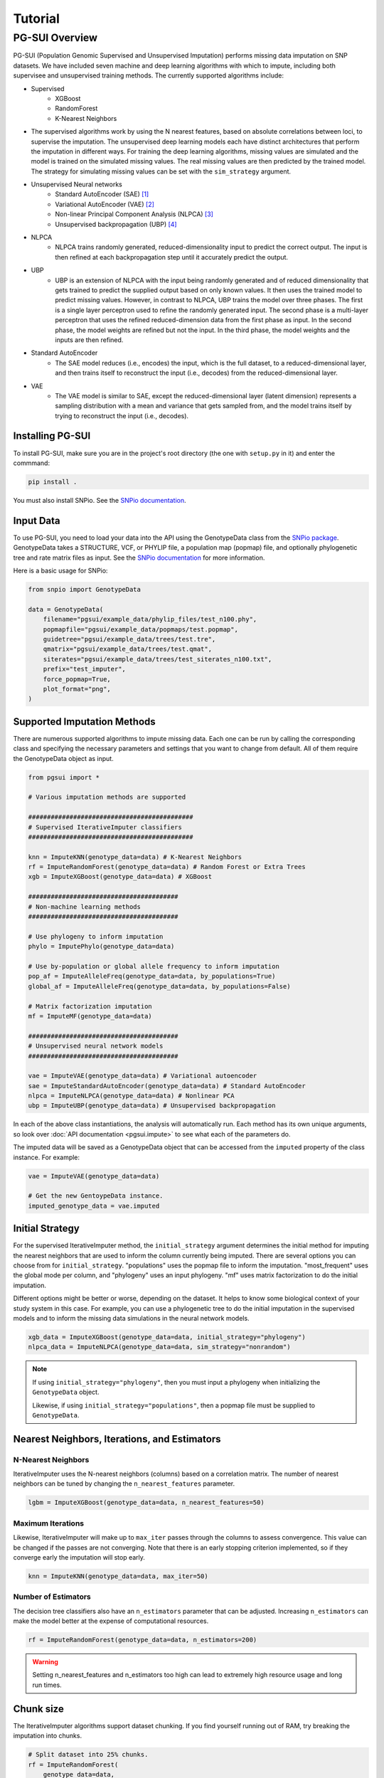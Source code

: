 Tutorial
========

PG-SUI Overview
________________

PG-SUI (Population Genomic Supervised and Unsupervised Imputation) performs missing data imputation on SNP datasets. We have included seven machine and deep learning algorithms with which to impute, including both supervisee and unsupervised training methods. The currently supported algorithms include:

+ Supervised
    + XGBoost
    + RandomForest
    + K-Nearest Neighbors

+ The supervised algorithms work by using the N nearest features, based on absolute correlations between loci, to supervise the imputation. The unsupervised deep learning models each have distinct architectures that perform the imputation in different ways. For training the deep learning algorithms, missing values are simulated and the model is trained on the simulated missing values. The real missing values are then predicted by the trained model. The strategy for simulating missing values can be set with the ``sim_strategy`` argument.

+ Unsupervised Neural networks
    + Standard AutoEncoder (SAE) [1]_
    + Variational AutoEncoder (VAE) [2]_
    + Non-linear Principal Component Analysis (NLPCA) [3]_
    + Unsupervised backpropagation (UBP) [4]_

+ NLPCA
    + NLPCA trains randomly generated, reduced-dimensionality input to predict the correct output. The input is then refined at each backpropagation step until it accurately predict the output.
+ UBP
    + UBP is an extension of NLPCA with the input being randomly generated and of reduced dimensionality that gets trained to predict the supplied output based on only known values. It then uses the trained model to predict missing values. However, in contrast to NLPCA, UBP trains the model over three phases. The first is a single layer perceptron used to refine the randomly generated input. The second phase is a multi-layer perceptron that uses the refined reduced-dimension data from the first phase as input. In the second phase, the model weights are refined but not the input. In the third phase, the model weights and the inputs are then refined.


+ Standard AutoEncoder
    + The SAE model reduces (i.e., encodes) the input, which is the full dataset, to a reduced-dimensional layer, and then trains itself to reconstruct the input (i.e., decodes) from the reduced-dimensional layer. 

+ VAE
    + The VAE model is similar to SAE, except the reduced-dimensional layer (latent dimension) represents a sampling distribution with a mean and variance that gets sampled from, and the model trains itself by trying to reconstruct the input (i.e., decodes).


Installing PG-SUI
------------------

To install PG-SUI, make sure you are in the project's root directory (the one with ``setup.py`` in it) and enter the commmand:

.. code-block:: bash

    pip install .

You must also install SNPio. See the `SNPio documentation <https://snpio.readthedocs.io>`_.

Input Data
-----------

To use PG-SUI, you need to load your data into the API using the GenotypeData class from the `SNPio package <https://github.com/btmartin721/SNPio>`_. GenotypeData takes a STRUCTURE, VCF, or PHYLIP file, a population map (popmap) file, and optionally phylogenetic tree and rate matrix files as input. See the `SNPio documentation <https://snpio.readthedocs.io>`_ for more information.

Here is a basic usage for SNPio:

.. code-block:: python

    from snpio import GenotypeData

    data = GenotypeData(
        filename="pgsui/example_data/phylip_files/test_n100.phy",
        popmapfile="pgsui/example_data/popmaps/test.popmap",
        guidetree="pgsui/example_data/trees/test.tre",
        qmatrix="pgsui/example_data/trees/test.qmat",
        siterates="pgsui/example_data/trees/test_siterates_n100.txt",
        prefix="test_imputer",
        force_popmap=True,
        plot_format="png",
    )


Supported Imputation Methods
----------------------------

There are numerous supported algorithms to impute missing data. Each one can be run by calling the corresponding class and specifying the necessary parameters and settings that you want to change from default. All of them require the GenotypeData object as input.

.. code-block:: python

    from pgsui import *

    # Various imputation methods are supported

    ############################################
    # Supervised IterativeImputer classifiers
    ############################################

    knn = ImputeKNN(genotype_data=data) # K-Nearest Neighbors
    rf = ImputeRandomForest(genotype_data=data) # Random Forest or Extra Trees
    xgb = ImputeXGBoost(genotype_data=data) # XGBoost

    ########################################
    # Non-machine learning methods
    ########################################

    # Use phylogeny to inform imputation
    phylo = ImputePhylo(genotype_data=data)

    # Use by-population or global allele frequency to inform imputation
    pop_af = ImputeAlleleFreq(genotype_data=data, by_populations=True)
    global_af = ImputeAlleleFreq(genotype_data=data, by_populations=False)

    # Matrix factorization imputation
    mf = ImputeMF(genotype_data=data)

    ########################################
    # Unsupervised neural network models
    ########################################

    vae = ImputeVAE(genotype_data=data) # Variational autoencoder
    sae = ImputeStandardAutoEncoder(genotype_data=data) # Standard AutoEncoder
    nlpca = ImputeNLPCA(genotype_data=data) # Nonlinear PCA
    ubp = ImputeUBP(genotype_data=data) # Unsupervised backpropagation

In each of the above class instantiations, the analysis will automatically run. Each method has its own unique arguments, so look over :doc:`API documentation <pgsui.impute>` to see what each of the parameters do.

The imputed data will be saved as a GenotypeData object that can be accessed from the ``imputed`` property of the class instance. For example:

.. code-block:: python

    vae = ImputeVAE(genotype_data=data)

    # Get the new GentoypeData instance.
    imputed_genotype_data = vae.imputed


Initial Strategy
----------------

For the supervised IterativeImputer method, the ``initial_strategy`` argument determines the initial method for imputing the nearest neighbors that are used to inform the column currently being imputed. There are several options you can choose from for ``initial_strategy``. "populations" uses the popmap file to inform the imputation. "most_frequent" uses the global mode per column, and "phylogeny" uses an input phylogeny. "mf" uses matrix factorization to do the initial imputation. 

Different options might be better or worse, depending on the dataset. It helps to know some biological context of your study system in this case. For example, you can use a phylogenetic tree to do the initial imputation in the supervised models and to inform the missing data simulations in the neural network models.

.. code-block:: python

    xgb_data = ImputeXGBoost(genotype_data=data, initial_strategy="phylogeny")
    nlpca_data = ImputeNLPCA(genotype_data=data, sim_strategy="nonrandom")

.. note::

    If using ``initial_strategy="phylogeny"``, then you must input a phylogeny when initializing the ``GenotypeData`` object. 
    
    Likewise, if using ``initial_strategy="populations"``, then a popmap file must be supplied to ``GenotypeData``.  

Nearest Neighbors, Iterations, and Estimators
---------------------------------------------

N-Nearest Neighbors
^^^^^^^^^^^^^^^^^^^

IterativeImputer uses the N-nearest neighbors (columns) based on a correlation matrix. The number of nearest neighbors can be tuned by changing the ``n_nearest_features`` parameter.

.. code-block:: python

    lgbm = ImputeXGBoost(genotype_data=data, n_nearest_features=50)

Maximum Iterations
^^^^^^^^^^^^^^^^^^

Likewise, IterativeImputer will make up to ``max_iter`` passes through the columns to assess convergence. This value can be changed if the passes are not converging. Note that there is an early stopping criterion implemented, so if they converge early the imputation will stop early.

.. code-block:: python

    knn = ImputeKNN(genotype_data=data, max_iter=50)

Number of Estimators
^^^^^^^^^^^^^^^^^^^^

The decision tree classifiers also have an ``n_estimators`` parameter that can be adjusted. Increasing ``n_estimators`` can make the model better at the expense of computational resources.

.. code-block:: python

    rf = ImputeRandomForest(genotype_data=data, n_estimators=200)

.. warning::

    Setting n_nearest_features and n_estimators too high can lead to extremely high resource usage and long run times.

Chunk size
----------

The IterativeImputer algorithms support dataset chunking. If you find yourself running out of RAM, try breaking the imputation into chunks.

.. code-block:: python

    # Split dataset into 25% chunks.
    rf = ImputeRandomForest(
        genotype_data=data, 
        max_iter=50, 
        n_estimators=200, 
        n_nearest_features=30,
        chunk_size=0.25
    )

Progress Bar
------------

If you are working on your own local machine, you can use the fancy TQDM progress bar that we have implemented. But if you are working on a distributed environment such as a high performance computing cluster, you might need to turn off the TQDM progress bar if it is not working correctly. We provide an option to do so in all the models.

.. code-block:: python

    rf = ImputeRandomForest(genotype_data=data, disable_progressbar=True)

It will still print status updates to the screen, it just won't use the TQDM progress bar.

If you disable the progress bar and want to change how often it prints status updates, you can do so with the ``progress_update_percent`` option.

.. code-block:: python

    # Print status updates after every 20% completed.
    rf = ImputeRandomForest(
        genotype_data=data, 
        disable_progressbar=True, 
        progress_update_percent=20
    )

Iterative Imputer
-----------------

IterativeImputer is a `scikit-learn <https://scikit-learn.org>`_ imputation method that we have extended herein. It iterates over each feature (i.e., SNP column) and uses the N-nearest neighbors to inform the imputation at the current feature. The number of nearest neighbors (i.e., columns) can be adjusted by users, and neighbors are determined using a correlation matrix between features.

IterativeImputer can use any of scikit-learn's estimators, but currently PG-SUI supports Random Forest (or Extra Trees), XGBoost, and K-Nearest Neighbors.

Our modifications have added grid searches and some other customizations to scikit-learn's `IterativeImputer class <https://scikit-learn.org/stable/modules/generated/sklearn.impute.IterativeImputer.html>`_.


Parallel Processing
-------------------

The IterativeImputer classifiers have an ``n_jobs`` parameter that tell it to parallelize the estimator. If ``gridparams`` is not None, ``n_jobs`` is used for the grid search. Otherwise it is used for the classifier. -1 means using all available processors.

The neural network classifiers use all processors by default, but if ``gridparams`` is not None, then it uses n_jobs to parallelize parameter sweeps in the grid search.

.. code-block:: python

    # Use all available CPU cores.
    rf = ImputeRandomForest(genotype_data=data, n_jobs=-1)

    # Use 4 CPU cores.
    rf = ImputeRandomForest(genotype_data=data, n_jobs=4)


Imputer validation
------------------

Both IterativeImputer and the neural networks calculate a suite of validation metrics to assess the efficacy of the model and facilitate cross-comparison. For IterativeImputer, there are two ways to validate: Parameter grid searches and cross-validation replicates. The validation runs on a random subset of the SNP columns, the proportion of which can be changed with the ``column_subset`` argument. If you want to do the validation, set ``do_validation=True``.

E.g.,:

.. code-block:: python

    # Do validation on a random subset of 25% of the columns.
    rf = ImputeRandomForest(genotype_data=data, do_validation=True, column_subset=0.25)


Grid searches
^^^^^^^^^^^^^

The IterativeImputer methods can perform several types of grid searches by providing the ``gridparams`` argument. Grid searches try to find the best combinations of parameters by maximizing the accuracy across a distribution of parameter values. If ``gridparams=None``, the grid search will not be performed. If ``gridparams != None:``, the grid search will run.

Three types of grid searches can be run:
    1. GridSearchCV: Tests all provided parameter combinations supplied in ``gridparams``.
    2. RandomizedSearchCV: Generates random parameters from a distribution or a list/ array of provided values. The number of parameter combinations to test can be set with the ``grid_iter`` parameter.
    3. Genetic Algorithm: Use a genetic algorithm to refine the grid search. It tries to optimize the search space with the genetic algorithm. Will also generate several informative plots.

    The type of grid search can be set with the ``gridsearch_method`` argument to the estimator, which supports the following options: ``gridsearch``, ``randomized_gridsearch``, and ``genetic_algorithm``.


.. warning::

    GridSearchCV tests every possible combination of model parameters. So, if you supply a lot of parameter possibilities it will take a really long time to run. The number of parameters combinations contains ``C = L1 x L2 x L3 x ... x Ln`` possible combinations, where each ``L`` is the length of the list for a given parameter.

.. note::
    RandomizedSearchCV tests ``grid_iter * cv`` random parameter combinations. So, if you are doing 5-fold cross-validation and you have 1000 parameter combinations, it will test 5000 total folds.

.. note::
    See the scikit-learn `model selection documentation <https://scikit-learn.org/stable/model_selection.html>`_ for more information on GridSearchCV and RandomizedSearchCV.

The genetic algorithm has a suite of parameters that can be adjusted. See the :doc:`documentation <pgsui.impute>` and `the sklearn-genetic-opt documentation <https://sklearn-genetic-opt.readthedocs.io/en/stable/api/space.html>`_ for more information.


gridparams
""""""""""

The gridparams argument is a dictionary with the keys as the parameter keywords and the values a list, array, or distribution to sample from. What you provide to ``gridparams`` are the parameters that will be involved in the grid search. Unprovided parameters will not undergo the grid search.

If using RandomizedSearchCV, it should be similar to the following. The arguments will change depending which classifier is being used. The following are arguments for ``ImputeRandomForest()``:

.. code-block:: python

    # For RandomizedSearchcv
    # Number of features to consider at every split
    max_features = ["sqrt", "log2"]

    # Maximum number of levels in the tree
    max_depth = [int(x) for x in np.linspace(10, 110, num=11)]
    max_depth.append(None)

    # Minimmum number of samples required to split a node
    min_samples_split = [int(x) for x in np.linspace(2, 10, num=5)]

    # Minimum number of samples required at each leaf node
    min_samples_leaf = [int(x) for x in np.linspace(1, 5, num=5)]

    # Make the gridparams object:
    grid_params = {
        "max_features": max_features,
        "max_depth": max_depth,
        "min_samples_split": min_samples_split,
        "min_samples_leaf": min_samples_leaf,
    }

Then you would run the analysis by providing the gridparams argument. 

.. code-block:: python

    # Use 25% of columns to do RandomizedSearchCV grid search.
    rf = ImputeRandomForest(
        genotype_data=data, 
        gridparams=grid_params, 
        column_subset=0.25, 
        gridsearch_method="gridsearch",
    )

To run the genetic algorithm grid search, the parameter distributions need to be set up using the sklearn-genetic-opt API instead of lists/ arrays. You can use the ``Categorical``, ``Integer``, and ``Continuous`` classes to set up the distributions (see the `sklearn-genetic-opt documentation <https://sklearn-genetic-opt.readthedocs.io/en/stable/api/space.html>`_)

.. code-block:: python

    # Genetic Algorithm grid_params
    grid_params = {
        "max_features": Categorical(["sqrt", "log2"]),
        "min_samples_split": Integer(2, 10),
        "min_samples_leaf": Integer(1, 10),
        "max_depth": Integer(2, 110),
    }

Then you can run the grid search in the same way, except set ``gridsearch_method=genetic_algorithm``.

.. code-block:: python

    # Use 25% of columns to do Genetic Algorithm grid search.
    rf = ImputeRandomForest(
        genotype_data=data, 
        gridparams=grid_params, 
        column_subset=0.25, 
        gridsearch_method="genetic_algorithm",
    )

You can change how many cross-validation folds the grid search uses by setting the ``cv`` parameter.

.. code-block:: python

    rf = ImputeRandomForest(genotype_data=data, cv=3)

Cross-validation
^^^^^^^^^^^^^^^^

If you don't want to do a grid search and just want to do cross-validation, then you can just leave the default ``gridparams=None`` and set ``do_validation`` to True. 

.. code-block:: python

    # Use 25% of columns to do cross-validation without grid search.
    rf = ImputeRandomForest(
        genotype_data=data, 
        column_subset=0.25,
        do_validation=True
    )

Or you can do the imputation without any validation metrics.

.. code-block:: python

    # No validation
    rf = ImputeRandomForest(
        genotype_data=data, 
        do_validation=False, # default
    )

You can change the number of replicates that it does by setting the ``cv`` parameter.

.. code-block:: python

    rf = ImputeRandomForest(genotype_data=data, cv=3)

.. note::

    The ``cv`` parameter functions differently when using grid searches versus doing the validation replicates. For grid searches, it does stratified K folds and performs cross-validation to estimate the accuracy. 
    
    For doing the validation replicates, ``cv`` is used to set the number of replicates that are performed. The evalutation metrics are then reported as the average (for numeric parameters) or mode (for categorical parameters) of the replicates.


Neural Network Imputers
-----------------------

The neural network imputers can be run in the same way with cross-validation.

.. code-block:: python

    nlpca = ImputeNLPCA(genotype_data=data)

This will run it with the default arguments. You might want to adjust some of the parameters. See the relevant :doc:`documentation <pgsui.impute>` for more information.

The neural network methods print out the current mean squared error with each epoch (cycle through the data). The VAE model will run for a fixed number of epochs, but the NLPCA and UBP models have an early stopping criterion that will checkpoint the model at the first occurrence of the lowest error and stop training after a lack of improvement for a user-defined number of epochs. This is intended to reduce overfitting.

If you find that the model is not converging or is converging very slowly, try adjusting the ``learning_rate`` parameter. Lowering it will slow down convergence, but if the error is fluctuating a lot lowering ``learning_rate`` can prevent that from happening. Alternatively, if the model is converging super slowly, you can try increasing ``learning_rate``.

.. code-block:: python

    # Lower the learning_rate parameter.
    ImputeNLPCA(genotype_data=data, learning_rate=0.01)

You might also want to experiment with the number of hidden layers or the size of the hidden layers. Hidden layers allow the neural network to learn non-linear patterns, and you can try adjusting the ``num_hidden_layers`` and ``hidden_layer_sizes`` parameters. ``hidden_layer_sizes`` supports a list of integers of the same length as ``num_hidden_layers``, or you can specify a string to get the midpoint ("midpoint"), square root ("sqrt"), or natural logarithm ("log2") of the total number of columns.

.. code-block:: python

    nlpca = ImputeNLPCA(genotype_data=data, num_hidden_layers=2, hidden_layer_sizes="sqrt")

You should also experiment with the ``hidden_activation``, ``batch_size``, and ``train_epochs`` (for VAE) parameters. If your accuracy is low, adjusting these can help, and for VAE if the error converges far earlier than training ends, overfitting can occur and the ``train_epochs`` parameter should be reduced.

.. code-block:: python

    vae = ImputeVAE(genotype_data=data, hidden_activation="elu", batch_size=64, train_epochs=50)

    nlpca=ImputeNLPCA(genotype_data=data, hidden_activation="relu", batch_size=64)

See the `keras documentation <https://www.tensorflow.org/api_docs/python/tf/keras/activations>`_ for more information on the supported hidden activation functions.

Finally, for NLPCA and UBP you can experiment with the number of reduced-dimensional components. Usually, 2 or 3 dimensions is a good rule of thumb.

.. code-block:: python

    ubp = ImputeUBP(genotype_data=data, n_components=2)

.. tip:: Recommended Usage

Our recommendation for the neural networks is to start with the grid searches and to maximize the roc_auc scores or other any other metrics of your choice (see the `scikit-learn metrics documentation <https://scikit-learn.org/stable/modules/model_evaluation.html>`_).


Non-ML Imputers
---------------

We also have classes to impute using non-machine learning methods. You can impute by the global or by-population mode per column, using an input phylogeny to inform the imputation, and by matrix factorization. We also have the ``ImputeRefAllele`` imputer that will always just set missing values to the reference allele. These methods can be used both as the ``initial_strategy`` with IterativeImputer and the neural networks and as standalone imputation methods.

Impute by Allele Frequency
^^^^^^^^^^^^^^^^^^^^^^^^^^^

Here we impute by global allele frequency:

.. code-block:: python

    # Global allele frequency per column
    global_af = ImputeAlleleFreq(
        genotype_data=data, 
        by_populations=False,
    )

And we can impute with the by-population mode like this:

.. code-block:: python

    pop_af = ImputeAlleleFreq(
        genotype_data=data, 
        by_populations=True,
    )

Alternatively, we can just have it impute by the reference allele in all cases:

.. code-block:: python

    ref_af = ImputeRefAllele(genotype_data=data)

Impute with Phylogeny
^^^^^^^^^^^^^^^^^^^^^

We can also use a phylogeny to inform the imputation. In this case, we would have had to specify the Newick-formatted tree file and the Rate Matrix Q to the ``GenotypeData`` object first.

.. code-block:: python

    # Popmap file used
    # Structure file in 2-row per individual format
    data = GenotypeData(
        filename="pgsui/example_data/phylip_files/test_n100.phy",
        popmapfile="pgsui/example_data/popmaps/test.popmap",
        guidetree="pgsui/example_data/trees/test.tre",
        qmatrix="pgsui/example_data/trees/test.qmat",
        siterates="pgsui/example_data/trees/test_siterates_n100.txt",
        prefix="test_imputer",
        force_popmap=True,
        plot_format="png",
     )

    phy = ImputePhylo(genotype_data=data, write_output=True)

You can also save a phylogeny plot per site with the known and imputed values as the tip labels.

.. code-block:: python

    phy = ImputePhylo(genotype_data=data, write_output=True, save_plots=True)

.. warning::

    This will save one plot per SNP column, so if you have hundreds or thousands of loci, it will output hundreds or thousands of PDF files.

Matrix Factorization
^^^^^^^^^^^^^^^^^^^^

Finally, you can impute using matrix factorization:

.. code-block:: python

    ImputeMF(genotype_data=data)


References
-----------

.. [1] Hinton, G.E., & Salakhutdinov, R.R. (2006). Reducing the dimensionality of data with neural networks. Science, 313(5786), 504-507.

.. [2] Kingma, D. P., & Welling, M. (2013). Auto-Encoding Variational Bayes. arXiv preprint arXiv:1312.6114.

.. [3] Scholz, M., Kaplan, F., Guy, C. L., Kopka, J., & Selbig, J. (2005). Non-linear PCA: a missing data approach. Bioinformatics, 21(20), 3887-3895.

.. [4] Gashler, M. S., Smith, M. R., Morris, R., & Martinez, T. (2016). Missing value imputation with unsupervised backpropagation. Computational Intelligence, 32(2), 196-215.
